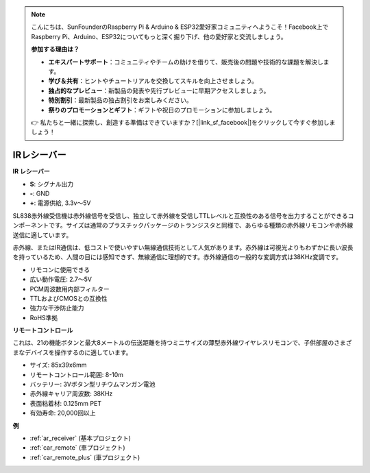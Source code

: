 .. note::

    こんにちは、SunFounderのRaspberry Pi & Arduino & ESP32愛好家コミュニティへようこそ！Facebook上でRaspberry Pi、Arduino、ESP32についてもっと深く掘り下げ、他の愛好家と交流しましょう。

    **参加する理由は？**

    - **エキスパートサポート**：コミュニティやチームの助けを借りて、販売後の問題や技術的な課題を解決します。
    - **学び＆共有**：ヒントやチュートリアルを交換してスキルを向上させましょう。
    - **独占的なプレビュー**：新製品の発表や先行プレビューに早期アクセスしましょう。
    - **特別割引**：最新製品の独占割引をお楽しみください。
    - **祭りのプロモーションとギフト**：ギフトや祝日のプロモーションに参加しましょう。

    👉 私たちと一緒に探索し、創造する準備はできていますか？[|link_sf_facebook|]をクリックして今すぐ参加しましょう！

.. _cpn_receiver:

IRレシーバー
===========================

**IR レシーバー**

.. image:: img/ir_receiver_sl838.png
    :width: 400
    :align: center
    
* **S**: シグナル出力
* **-**: GND
* **+**: 電源供給, 3.3v〜5V

SL838赤外線受信機は赤外線信号を受信し、独立して赤外線を受信しTTLレベルと互換性のある信号を出力することができるコンポーネントです。サイズは通常のプラスチックパッケージのトランジスタと同様で、あらゆる種類の赤外線リモコンや赤外線送信に適しています。

赤外線、またはIR通信は、低コストで使いやすい無線通信技術として人気があります。赤外線は可視光よりもわずかに長い波長を持っているため、人間の目には感知できず、無線通信に理想的です。赤外線通信の一般的な変調方式は38KHz変調です。

* リモコンに使用できる
* 広い動作電圧: 2.7〜5V
* PCM周波数用内部フィルター
* TTLおよびCMOSとの互換性
* 強力な干渉防止能力
* RoHS準拠

**リモートコントロール**

.. image:: img/image186.jpeg
    :width: 400

これは、21の機能ボタンと最大8メートルの伝送距離を持つミニサイズの薄型赤外線ワイヤレスリモコンで、子供部屋のさまざまなデバイスを操作するのに適しています。

* サイズ: 85x39x6mm
* リモートコントロール範囲: 8-10m
* バッテリー: 3Vボタン型リチウムマンガン電池
* 赤外線キャリア周波数: 38KHz
* 表面粘着材: 0.125mm PET
* 有効寿命: 20,000回以上

**例**

* :ref:`ar_receiver` (基本プロジェクト)
* :ref:`car_remote` (車プロジェクト)
* :ref:`car_remote_plus` (車プロジェクト)